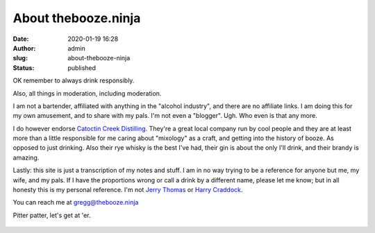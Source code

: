 About thebooze.ninja
####################
:date: 2020-01-19 16:28
:author: admin
:slug: about-thebooze-ninja
:status: published

OK remember to always drink responsibly.

Also, all things in moderation, including moderation.

I am not a bartender, affiliated with anything in the "alcohol industry", and there are no affiliate links. I am doing this for my own amusement, and to share with my pals. I'm not even a "blogger". Ugh. Who even is that any more.

I do however endorse `Catoctin Creek Distilling <https://catoctincreekdistilling.com/>`__. They're a great local company run by cool people and they are at least more than a little responsible for me caring about "mixology" as a craft, and getting into the history of booze. As opposed to just drinking. Also their rye whisky is the best I've had, their gin is about the only I'll drink, and their brandy is amazing.

Lastly: this site is just a transcription of my notes and stuff. I am in no way trying to be a reference for anyone but me, my wife, and my pals. If I have the proportions wrong or call a drink by a different name, please let me know; but in all honesty this is my personal reference. I'm not `Jerry Thomas <https://en.wikipedia.org/wiki/Jerry_Thomas_(bartender)>`__ or `Harry Craddock <https://en.wikipedia.org/wiki/Harry_Craddock>`__.

You can reach me at gregg@thebooze.ninja

Pitter patter, let's get at 'er.

.. figure:: images/tequilashots.jpg
   :alt: 
   :figclass: wp-image-96


